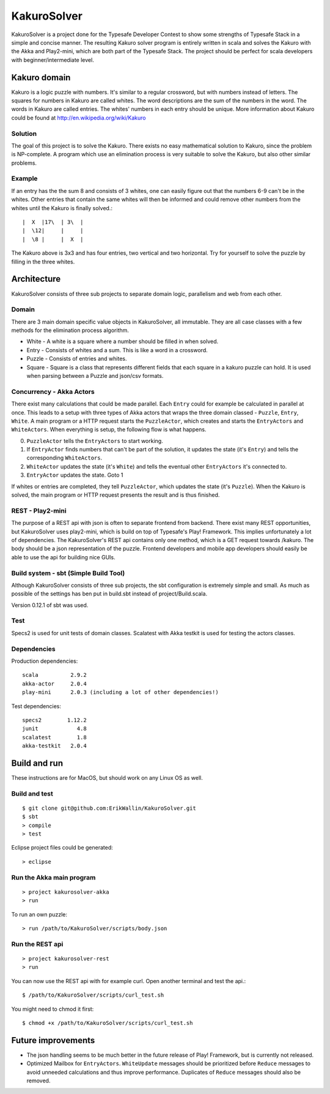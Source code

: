 ************
KakuroSolver
************
KakuroSolver is a project done for the Typesafe Developer Contest to show some strengths of Typesafe Stack in a simple and concise manner. The resulting Kakuro solver program is entirely written in scala and solves the Kakuro with the Akka and Play2-mini, which are both part of the Typesafe Stack. The project should be perfect for scala developers with beginner/intermediate level.

Kakuro domain
#############
Kakuro is a logic puzzle with numbers. It's similar to a regular crossword, but with numbers instead of letters. The squares for numbers in Kakuro are called whites. The word descriptions are the sum of the numbers in the word. The words in Kakuro are called entries. The whites' numbers in each entry should be unique. More information about Kakuro could be found at http://en.wikipedia.org/wiki/Kakuro

Solution
********
The goal of this project is to solve the Kakuro. There exists no easy mathematical solution to Kakuro, since the problem is NP-complete. A program which use an elimination process is very suitable to solve the Kakuro, but also other similar problems.

Example
*******
If an entry has the the sum 8 and consists of 3 whites, one can easily figure out that the numbers 6-9 can't be in the whites. Other entries that contain the same whites will then be informed and could remove other numbers from the whites until the Kakuro is finally solved.::

    |  X  |17\  | 3\  | 
    |  \12|     |     |
    |  \8 |     |  X  |

The Kakuro above is 3x3 and has four entries, two vertical and two horizontal. Try for yourself to solve the puzzle by filling in the three whites.

Architecture
############
KakuroSolver consists of three sub projects to separate domain logic, parallelism and web from each other.

Domain
******
There are 3 main domain specific value objects in KakuroSolver, all immutable. They are all case classes with a few methods for the elimination process algorithm.

* White - A white is a square where a number should be filled in when solved.
* Entry - Consists of whites and a sum. This is like a word in a crossword.
* Puzzle - Consists of entries and whites.

* Square - Square is a class that represents different fields that each square in a kakuro puzzle can hold. It is used when parsing between a Puzzle and json/csv formats.

Concurrency - Akka Actors
*************************
There exist many calculations that could be made parallel. Each ``Entry`` could for example be calculated in parallel at once. This leads to a setup with three types of Akka actors that wraps the three domain classed - ``Puzzle``, ``Entry``, ``White``. A main program or a HTTP request starts the ``PuzzleActor``, which creates and starts the ``EntryActors`` and ``WhiteActors``. When everything is setup, the following flow is what happens.

0. ``PuzzleActor`` tells the ``EntryActors`` to start working.
1. If ``EntryActor`` finds numbers that can't be part of the solution, it updates the state (it's ``Entry``) and tells the corresponding ``WhiteActors``.
2. ``WhiteActor`` updates the state (it's ``White``) and tells the eventual other ``EntryActors`` it's connected to.
3. ``EntryActor`` updates the state. Goto 1

If whites or entries are completed, they tell ``PuzzleActor``, which updates the state (it's ``Puzzle``). When the Kakuro is solved, the main program or HTTP request presents the result and is thus finished.  

REST - Play2-mini
*****************
The purpose of a REST api with json is often to separate frontend from backend. There exist many REST opportunities, but KakuroSolver uses play2-mini, which is build on top of Typesafe's Play! Framework. This implies unfortunately a lot of dependencies. The KakuroSolver's REST api contains only one method, which is a GET request towards /kakuro. The body should be a json representation of the puzzle. Frontend developers and mobile app developers should easily be able to use the api for building nice GUIs.

Build system - sbt (Simple Build Tool)
**************************************
Although KakuroSolver consists of three sub projects, the sbt configuration is extremely simple and small. As much as possible of the settings has ben put in build.sbt instead of project/Build.scala.

Version 0.12.1 of sbt was used.

Test
****
Specs2 is used for unit tests of domain classes.
Scalatest with Akka testkit is used for testing the actors classes.

Dependencies
************
Production dependencies::

    scala          2.9.2
    akka-actor     2.0.4
    play-mini      2.0.3 (including a lot of other dependencies!)

Test dependencies::

    specs2        1.12.2
    junit            4.8
    scalatest        1.8
    akka-testkit   2.0.4

Build and run
#############
These instructions are for MacOS, but should work on any Linux OS as well.

Build and test
**************
::

    $ git clone git@github.com:ErikWallin/KakuroSolver.git
    $ sbt
    > compile
    > test

Eclipse project files could be generated::

    > eclipse


Run the Akka main program
*************************
::

    > project kakurosolver-akka
    > run

To run an own puzzle::

    > run /path/to/KakuroSolver/scripts/body.json

Run the REST api
****************
::

    > project kakurosolver-rest
    > run

You can now use the REST api with for example curl. Open another terminal and test the api.::

    $ /path/to/KakuroSolver/scripts/curl_test.sh

You might need to chmod it first::

    $ chmod +x /path/to/KakuroSolver/scripts/curl_test.sh 

Future improvements
###################
* The json handling seems to be much better in the future release of Play! Framework, but is currently not released.
* Optimized Mailbox for ``EntryActors``. ``WhiteUpdate`` messages should be prioritized before ``Reduce`` messages to avoid unneeded calculations and thus improve performance. Duplicates of ``Reduce`` messages should also be removed.
